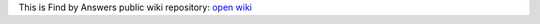 This is Find by Answers public wiki repository: `open wiki <https://github.com/findbyanswers/findbyanswers_wiki/wiki>`_
